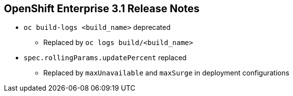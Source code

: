 == OpenShift Enterprise 3.1 Release Notes



* `oc build-logs <build_name>` deprecated
** Replaced by `oc logs build/<build_name>`

* `spec.rollingParams.updatePercent` replaced
** Replaced by `maxUnavailable` and `maxSurge` in deployment configurations

ifdef::showscript[]
=== Transcript

The `oc build-logs <build_name>` command is now deprecated and replaced by `oc logs build/<build_name>`.

The `spec.rollingParams.updatePercent` field in deployment configurations has been replaced with `maxUnavailable` and `maxSurge`.

endif::showscript[]
:noaudio:

